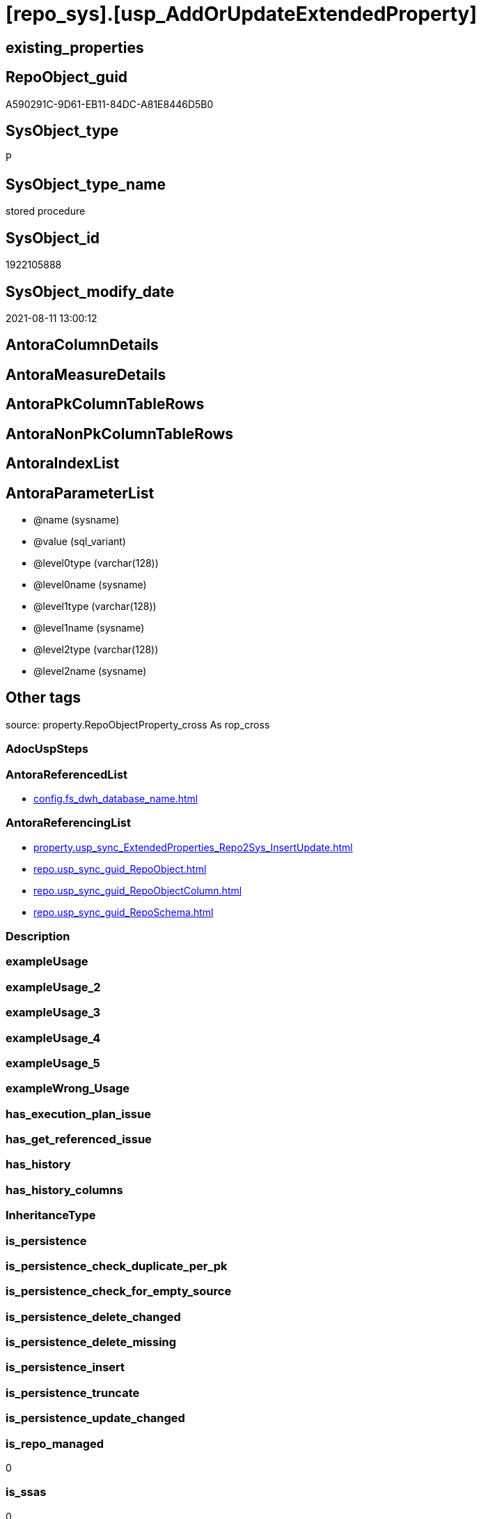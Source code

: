 = [repo_sys].[usp_AddOrUpdateExtendedProperty]

== existing_properties

// tag::existing_properties[]
:ExistsProperty--antorareferencedlist:
:ExistsProperty--antorareferencinglist:
:ExistsProperty--is_repo_managed:
:ExistsProperty--is_ssas:
:ExistsProperty--referencedobjectlist:
:ExistsProperty--sql_modules_definition:
:ExistsProperty--AntoraParameterList:
// end::existing_properties[]

== RepoObject_guid

// tag::RepoObject_guid[]
A590291C-9D61-EB11-84DC-A81E8446D5B0
// end::RepoObject_guid[]

== SysObject_type

// tag::SysObject_type[]
P 
// end::SysObject_type[]

== SysObject_type_name

// tag::SysObject_type_name[]
stored procedure
// end::SysObject_type_name[]

== SysObject_id

// tag::SysObject_id[]
1922105888
// end::SysObject_id[]

== SysObject_modify_date

// tag::SysObject_modify_date[]
2021-08-11 13:00:12
// end::SysObject_modify_date[]

== AntoraColumnDetails

// tag::AntoraColumnDetails[]

// end::AntoraColumnDetails[]

== AntoraMeasureDetails

// tag::AntoraMeasureDetails[]

// end::AntoraMeasureDetails[]

== AntoraPkColumnTableRows

// tag::AntoraPkColumnTableRows[]

// end::AntoraPkColumnTableRows[]

== AntoraNonPkColumnTableRows

// tag::AntoraNonPkColumnTableRows[]

// end::AntoraNonPkColumnTableRows[]

== AntoraIndexList

// tag::AntoraIndexList[]

// end::AntoraIndexList[]

== AntoraParameterList

// tag::AntoraParameterList[]
* @name (sysname)
* @value (sql_variant)
* @level0type (varchar(128))
* @level0name (sysname)
* @level1type (varchar(128))
* @level1name (sysname)
* @level2type (varchar(128))
* @level2name (sysname)
// end::AntoraParameterList[]

== Other tags

source: property.RepoObjectProperty_cross As rop_cross


=== AdocUspSteps

// tag::adocuspsteps[]

// end::adocuspsteps[]


=== AntoraReferencedList

// tag::antorareferencedlist[]
* xref:config.fs_dwh_database_name.adoc[]
// end::antorareferencedlist[]


=== AntoraReferencingList

// tag::antorareferencinglist[]
* xref:property.usp_sync_ExtendedProperties_Repo2Sys_InsertUpdate.adoc[]
* xref:repo.usp_sync_guid_RepoObject.adoc[]
* xref:repo.usp_sync_guid_RepoObjectColumn.adoc[]
* xref:repo.usp_sync_guid_RepoSchema.adoc[]
// end::antorareferencinglist[]


=== Description

// tag::description[]

// end::description[]


=== exampleUsage

// tag::exampleusage[]

// end::exampleusage[]


=== exampleUsage_2

// tag::exampleusage_2[]

// end::exampleusage_2[]


=== exampleUsage_3

// tag::exampleusage_3[]

// end::exampleusage_3[]


=== exampleUsage_4

// tag::exampleusage_4[]

// end::exampleusage_4[]


=== exampleUsage_5

// tag::exampleusage_5[]

// end::exampleusage_5[]


=== exampleWrong_Usage

// tag::examplewrong_usage[]

// end::examplewrong_usage[]


=== has_execution_plan_issue

// tag::has_execution_plan_issue[]

// end::has_execution_plan_issue[]


=== has_get_referenced_issue

// tag::has_get_referenced_issue[]

// end::has_get_referenced_issue[]


=== has_history

// tag::has_history[]

// end::has_history[]


=== has_history_columns

// tag::has_history_columns[]

// end::has_history_columns[]


=== InheritanceType

// tag::inheritancetype[]

// end::inheritancetype[]


=== is_persistence

// tag::is_persistence[]

// end::is_persistence[]


=== is_persistence_check_duplicate_per_pk

// tag::is_persistence_check_duplicate_per_pk[]

// end::is_persistence_check_duplicate_per_pk[]


=== is_persistence_check_for_empty_source

// tag::is_persistence_check_for_empty_source[]

// end::is_persistence_check_for_empty_source[]


=== is_persistence_delete_changed

// tag::is_persistence_delete_changed[]

// end::is_persistence_delete_changed[]


=== is_persistence_delete_missing

// tag::is_persistence_delete_missing[]

// end::is_persistence_delete_missing[]


=== is_persistence_insert

// tag::is_persistence_insert[]

// end::is_persistence_insert[]


=== is_persistence_truncate

// tag::is_persistence_truncate[]

// end::is_persistence_truncate[]


=== is_persistence_update_changed

// tag::is_persistence_update_changed[]

// end::is_persistence_update_changed[]


=== is_repo_managed

// tag::is_repo_managed[]
0
// end::is_repo_managed[]


=== is_ssas

// tag::is_ssas[]
0
// end::is_ssas[]


=== microsoft_database_tools_support

// tag::microsoft_database_tools_support[]

// end::microsoft_database_tools_support[]


=== MS_Description

// tag::ms_description[]

// end::ms_description[]


=== persistence_source_RepoObject_fullname

// tag::persistence_source_repoobject_fullname[]

// end::persistence_source_repoobject_fullname[]


=== persistence_source_RepoObject_fullname2

// tag::persistence_source_repoobject_fullname2[]

// end::persistence_source_repoobject_fullname2[]


=== persistence_source_RepoObject_guid

// tag::persistence_source_repoobject_guid[]

// end::persistence_source_repoobject_guid[]


=== persistence_source_RepoObject_xref

// tag::persistence_source_repoobject_xref[]

// end::persistence_source_repoobject_xref[]


=== pk_index_guid

// tag::pk_index_guid[]

// end::pk_index_guid[]


=== pk_IndexPatternColumnDatatype

// tag::pk_indexpatterncolumndatatype[]

// end::pk_indexpatterncolumndatatype[]


=== pk_IndexPatternColumnName

// tag::pk_indexpatterncolumnname[]

// end::pk_indexpatterncolumnname[]


=== pk_IndexSemanticGroup

// tag::pk_indexsemanticgroup[]

// end::pk_indexsemanticgroup[]


=== ReferencedObjectList

// tag::referencedobjectlist[]
* [config].[fs_dwh_database_name]
// end::referencedobjectlist[]


=== usp_persistence_RepoObject_guid

// tag::usp_persistence_repoobject_guid[]

// end::usp_persistence_repoobject_guid[]


=== UspExamples

// tag::uspexamples[]

// end::uspexamples[]


=== UspParameters

// tag::uspparameters[]

// end::uspparameters[]

== Boolean Attributes

source: property.RepoObjectProperty WHERE property_int = 1

// tag::boolean_attributes[]

// end::boolean_attributes[]

== sql_modules_definition

// tag::sql_modules_definition[]
[%collapsible]
=======
[source,sql]
----
/*
EXEC repo_sys.sp_AddOrUpdateExtendedProperty   
    @name = N'repo_guid'  
    ,@value = N'Employee ID'  
    ,@level0type = N'Schema', @level0name = dbo  
    ,@level1type = N'Table',  @level1name = T1  
    ,@level2type = N'Column', @level2name = id;


sysnonym will not work because sp_updateextendedproperty and sp_addextendedproperty will always use the current datebase context

https://dba.stackexchange.com/questions/136135/how-can-a-database-parameter-be-used-on-sp-addextendedproperty

DECLARE @DbName SYSNAME = 'AdventureWorks2012';
DECLARE @module_name_var NVARCHAR(500) = QUOTENAME(@DbName) + 
                                              '.sys.sp_addextendedproperty';

EXEC @module_name_var
  @name = N'Caption',
  @value = 'AdventureWorks2012 Sample OLTP Database'; 

https://docs.microsoft.com/de-de/sql/t-sql/language-elements/execute-transact-sql?view=sql-server-ver15

module_name

Is the fully qualified or nonfully qualified name of the stored procedure or scalar-valued user-defined function to call. 
Module names must comply with the rules for identifiers. 
The names of extended stored procedures are always case-sensitive, regardless of the collation of the server.

A module that has been created in another database can be executed if the user running the module owns the module or has the appropriate permission to execute it in that database. 
A module can be executed on another server running SQL Server if the user running the module has the appropriate permission to use that server (remote access) and to execute the module in that database. 
If a server name is specified but no database name is specified, the SQL Server Database Engine looks for the module in the default database of the user.

@module_name_var

Is the name of a locally defined variable that represents a module name.

This can be a variable that holds the name of a natively compiled, scalar user-defined function.


immer noch Fehler:

RepoObject_guid;92D613F2-5752-EB11-84D5-A81E8446D5B0;Schema;Warehouse;TABLE;ColdRoomTemperatures;;;
Msg 12320, Level 16, State 80, Procedure WideWorldImporters-test.sys.sp_addextendedproperty, Line 37 [Batch Start Line 2]
Operations that require a change to the schema version, for example renaming, are not supported with memory optimized tables.

=> todo
*/
CREATE Procedure repo_sys.[usp_AddOrUpdateExtendedProperty]
    @name       sysname
  , @value      Sql_Variant  = Null
  , @level0type Varchar(128) = Null
  , @level0name sysname      = Null
  , @level1type Varchar(128) = Null
  , @level1name sysname      = Null
  , @level2type Varchar(128) = Null
  , @level2name sysname      = Null
As
Declare @DbName sysname = [config].fs_dwh_database_name ();
Declare
    @module_name_var_update NVarchar(500) = QuoteName ( @DbName ) + N'.sys.sp_updateextendedproperty'
  , @module_name_var_add    NVarchar(500) = QuoteName ( @DbName ) + N'.sys.sp_addextendedproperty';

----DEBUG
--PRINT CONCAT(@name , ';' , CAST(@value AS NVARCHAR(4000)) , ';' , @level0type , ';' , @level0name , ';' , @level1type , ';' , @level1name , ';' , @level2type , ';' , @level2name , ';')
----DEBUG
--
Begin Try
    --EXEC [sys].sp_updateextendedproperty
    Exec @module_name_var_update
        @name = @name
      , @value = @value
      , @level0type = @level0type
      , @level0name = @level0name
      , @level1type = @level1type
      , @level1name = @level1name
      , @level2type = @level2type
      , @level2name = @level2name;
End Try
Begin Catch
    Begin Try
        --EXEC [sys].sp_addextendedproperty
        Exec @module_name_var_add
            @name = @name
          , @value = @value
          , @level0type = @level0type
          , @level0name = @level0name
          , @level1type = @level1type
          , @level1name = @level1name
          , @level2type = @level2type
          , @level2name = @level2name;
    End Try
    Begin Catch
        Print 'Can''t insert extended property:';
        Print Concat (
                         @name
                       , ';'
                       , Cast(@value As NVarchar(4000))
                       , ';'
                       , @level0type
                       , ';'
                       , @level0name
                       , ';'
                       , @level1type
                       , ';'
                       , @level1name
                       , ';'
                       , @level2type
                       , ';'
                       , @level2name
                       , ';'
                     );
    End Catch;
End Catch;

----
=======
// end::sql_modules_definition[]


